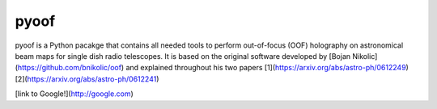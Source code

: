 pyoof
-----
pyoof is a Python pacakge that contains all needed tools to perform out-of-focus (OOF) holography on astronomical beam maps for single dish radio telescopes. It is based on the original software developed by [Bojan Nikolic](https://github.com/bnikolic/oof) and explained throughout his two papers [1](https://arxiv.org/abs/astro-ph/0612249) [2](https://arxiv.org/abs/astro-ph/0612241)

[link to Google!](http://google.com)
